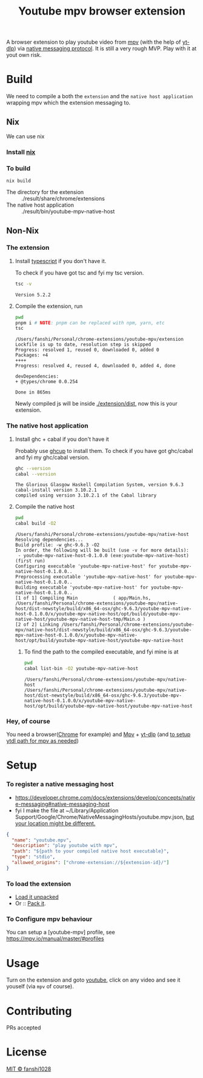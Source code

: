 #+title: Youtube mpv browser extension

A browser extension to play youtube video from [[https://mpv.io/][mpv]] (with the help of [[https://github.com/yt-dlp/yt-dlp][yt-dlp]]) via [[https://developer.chrome.com/docs/extensions/develop/concepts/native-messaging#native-messaging-host-protocol][native messaging protocol]].
It is still a very rough MVP. Play with it at yout own risk.
* Build
We need to compile a both the =extension= and the =native host application= wrapping mpv which the extension messaging to.
** Nix
We can use nix
*** Install [[https://nixos.org/download.html][nix]]
*** To build
#+begin_src
nix build
#+end_src
- The directory for the extension :: ./result/share/chrome/extensions
- The native host application :: ./result/bin/youtube-mpv-native-host

** Non-Nix
*** The extension
**** Install [[https://www.typescriptlang.org/download][typescript]] if you don't have it.
To check if you have got tsc and fyi my tsc version.
#+begin_src bash :exports both
tsc -v
#+end_src

#+RESULTS:
: Version 5.2.2

**** Compile the extension, run
#+begin_src bash :dir ./extension :results scalar :exports both
pwd
pnpm i # NOTE: pnpm can be replaced with npm, yarn, etc
tsc
#+end_src

#+RESULTS:
#+begin_example
/Users/fanshi/Personal/chrome-extensions/youtube-mpv/extension
Lockfile is up to date, resolution step is skipped
Progress: resolved 1, reused 0, downloaded 0, added 0
Packages: +4
++++
Progress: resolved 4, reused 4, downloaded 0, added 4, done

devDependencies:
+ @types/chrome 0.0.254

Done in 865ms
#+end_example

Newly compiled js will be inside [[file:extension/dist/][./extension/dist]], now this is your extension.
*** The native host application
**** Install ghc + cabal if you don't have it
Probably use [[https://www.haskell.org/ghcup/][ghcup]] to install them.
To check if you have got ghc/cabal and fyi my ghc/cabal version.

#+begin_src bash :exports both :results scalar
ghc --version
cabal --version
#+end_src

#+RESULTS:
: The Glorious Glasgow Haskell Compilation System, version 9.6.3
: cabal-install version 3.10.2.1
: compiled using version 3.10.2.1 of the Cabal library

**** Compile the native host
#+begin_src bash :dir ./native-host :results scalar :exports both
pwd
cabal build -O2
#+end_src

#+RESULTS:
#+begin_example
/Users/fanshi/Personal/chrome-extensions/youtube-mpv/native-host
Resolving dependencies...
Build profile: -w ghc-9.6.3 -O2
In order, the following will be built (use -v for more details):
 - youtube-mpv-native-host-0.1.0.0 (exe:youtube-mpv-native-host) (first run)
Configuring executable 'youtube-mpv-native-host' for youtube-mpv-native-host-0.1.0.0..
Preprocessing executable 'youtube-mpv-native-host' for youtube-mpv-native-host-0.1.0.0..
Building executable 'youtube-mpv-native-host' for youtube-mpv-native-host-0.1.0.0..
[1 of 1] Compiling Main             ( app/Main.hs, /Users/fanshi/Personal/chrome-extensions/youtube-mpv/native-host/dist-newstyle/build/x86_64-osx/ghc-9.6.3/youtube-mpv-native-host-0.1.0.0/x/youtube-mpv-native-host/opt/build/youtube-mpv-native-host/youtube-mpv-native-host-tmp/Main.o )
[2 of 2] Linking /Users/fanshi/Personal/chrome-extensions/youtube-mpv/native-host/dist-newstyle/build/x86_64-osx/ghc-9.6.3/youtube-mpv-native-host-0.1.0.0/x/youtube-mpv-native-host/opt/build/youtube-mpv-native-host/youtube-mpv-native-host
#+end_example

***** To find the path to the compiled executable, and fyi mine is at
#+begin_src bash :dir ./native-host :exports both :results scalar
pwd
cabal list-bin -O2 youtube-mpv-native-host
#+end_src

#+RESULTS:
: /Users/fanshi/Personal/chrome-extensions/youtube-mpv/native-host
: /Users/fanshi/Personal/chrome-extensions/youtube-mpv/native-host/dist-newstyle/build/x86_64-osx/ghc-9.6.3/youtube-mpv-native-host-0.1.0.0/x/youtube-mpv-native-host/opt/build/youtube-mpv-native-host/youtube-mpv-native-host

*** Hey, of course
You need a browser([[https://www.google.com/chrome/][Chrome]] for example) and [[https://mpv.io/][Mpv]] + [[https://github.com/yt-dlp/yt-dlp/wiki/Installation][yt-dlp]] (and [[https://mpv.io/manual/stable/#options-ytdl-path][to setup ytdl path for mpv as needed]])
* Setup
*** To register a native messaging host
- https://developer.chrome.com/docs/extensions/develop/concepts/native-messaging#native-messaging-host
- fyi I make the file at ~/Library/Application Support/Google/Chrome/NativeMessagingHosts/youtube.mpv.json, [[https://developer.chrome.com/docs/extensions/develop/concepts/native-messaging#native-messaging-host-location][but your location might be different.]]
#+begin_src json
{
  "name": "youtube.mpv",
  "description": "play youtube with mpv",
  "path": "${path to your compiled native host executable}",
  "type": "stdio",
  "allowed_origins": ["chrome-extension://${extension-id}/"]
}
#+end_src
*** To load the extension
- [[https://developer.chrome.com/docs/extensions/get-started/tutorial/hello-world#load-unpacked][Load it unpacked]]
- Or :: [[https://developer.chrome.com/docs/extensions/how-to/distribute/host-extensions#create][Pack it]].
*** To Configure mpv behaviour
You can setup a [youtube-mpv] profile, see https://mpv.io/manual/master/#profiles
* Usage
Turn on the extension and goto [[https://youtube.com][youtube]], click on any video and see it youself (via =mpv= of course).
* Contributing
PRs accepted
* License
[[file:LICENSE][MIT © fanshi1028]]
